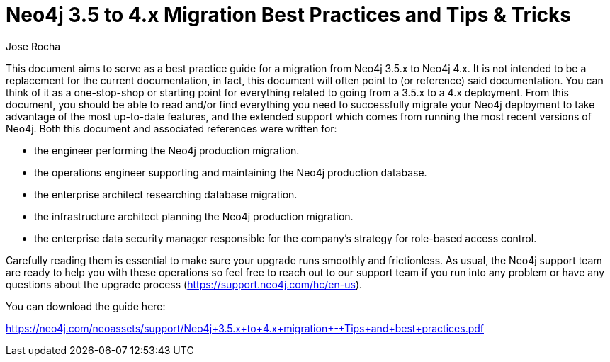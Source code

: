 = Neo4j 3.5 to 4.x Migration Best Practices and Tips & Tricks
:slug: neo4j3.5-to-4x-migrations-best-practices
:author: Jose Rocha
:neo4j-versions: 3.5, 4.0, 4.1, 4.2
:tags: upgarde, migration
:category: server

This document aims to serve as a best practice guide for a migration from Neo4j 3.5.x to Neo4j 4.x. It is not intended to be a replacement for the current documentation, in fact, this document will often point to (or reference) said documentation. You can think of it as a one-stop-shop or starting point for everything related to going from a 3.5.x to a 4.x deployment. From this document, you should be able to read and/or find everything you need to successfully migrate your Neo4j deployment to take advantage of the most up-to-date features, and the extended support which comes from running the most recent versions of Neo4j.
Both this document and associated references were written for:

• the engineer performing the Neo4j production migration.
• the operations engineer supporting and maintaining the Neo4j production database.
• the enterprise architect researching database migration.
• the infrastructure architect planning the Neo4j production migration.
• the enterprise data security manager responsible for the company’s strategy for role-based access control.

Carefully reading them is essential to make sure your upgrade runs smoothly and frictionless.
As usual, the Neo4j support team are ready to help you with these operations so feel free to reach out to our support team if you run into any problem or have any questions about the upgrade process (https://support.neo4j.com/hc/en-us).

You can download the guide here:

https://neo4j.com/neoassets/support/Neo4j+3.5.x+to+4.x+migration+-+Tips+and+best+practices.pdf
